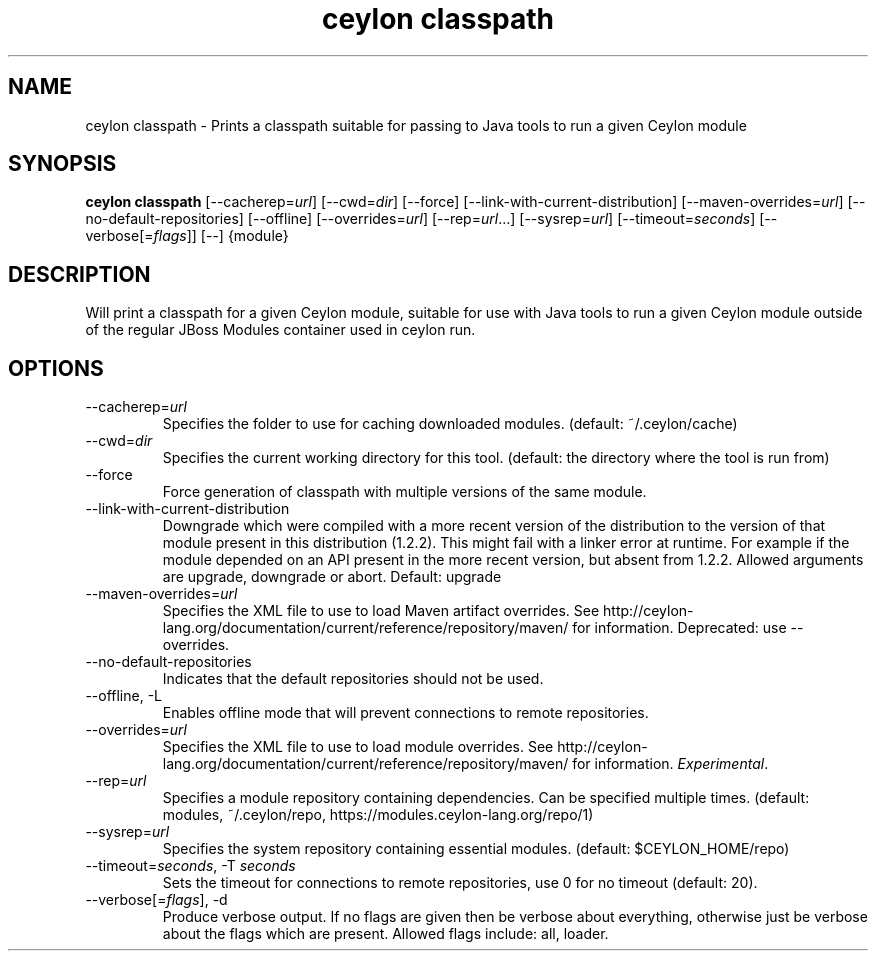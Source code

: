 '\" -*- coding: us-ascii -*-
.if \n(.g .ds T< \\FC
.if \n(.g .ds T> \\F[\n[.fam]]
.de URL
\\$2 \(la\\$1\(ra\\$3
..
.if \n(.g .mso www.tmac
.TH "ceylon classpath" 1 "10 March 2016" "" ""
.SH NAME
ceylon classpath \- Prints a classpath suitable for passing to Java tools to run a given Ceylon module
.SH SYNOPSIS
'nh
.fi
.ad l
\fBceylon classpath\fR \kx
.if (\nx>(\n(.l/2)) .nr x (\n(.l/5)
'in \n(.iu+\nxu
[--cacherep=\fIurl\fR] [--cwd=\fIdir\fR] [--force] [--link-with-current-distribution] [--maven-overrides=\fIurl\fR] [--no-default-repositories] [--offline] [--overrides=\fIurl\fR] [--rep=\fIurl\fR...] [--sysrep=\fIurl\fR] [--timeout=\fIseconds\fR] [--verbose[=\fIflags\fR]] [--] {module}
'in \n(.iu-\nxu
.ad b
'hy
.SH DESCRIPTION
Will print a classpath for a given Ceylon module, suitable for use with Java tools to run a given Ceylon module outside of the regular JBoss Modules container used in \*(T<ceylon run\*(T>.
.SH OPTIONS
.TP 
--cacherep=\fIurl\fR
Specifies the folder to use for caching downloaded modules. (default: \*(T<~/.ceylon/cache\*(T>)
.TP 
--cwd=\fIdir\fR
Specifies the current working directory for this tool. (default: the directory where the tool is run from)
.TP 
--force
Force generation of classpath with multiple versions of the same module.
.TP 
--link-with-current-distribution
Downgrade which were compiled with a more recent version of the distribution to the version of that module present in this distribution (1.2.2). This might fail with a linker error at runtime. For example if the module depended on an API present in the more recent version, but absent from 1.2.2. Allowed arguments are upgrade, downgrade or abort. Default: upgrade
.TP 
--maven-overrides=\fIurl\fR
Specifies the XML file to use to load Maven artifact overrides. See http://ceylon-lang.org/documentation/current/reference/repository/maven/ for information. Deprecated: use --overrides.
.TP 
--no-default-repositories
Indicates that the default repositories should not be used.
.TP 
--offline, -L
Enables offline mode that will prevent connections to remote repositories.
.TP 
--overrides=\fIurl\fR
Specifies the XML file to use to load module overrides. See http://ceylon-lang.org/documentation/current/reference/repository/maven/ for information. \fIExperimental\fR.
.TP 
--rep=\fIurl\fR
Specifies a module repository containing dependencies. Can be specified multiple times. (default: \*(T<modules\*(T>, \*(T<~/.ceylon/repo\*(T>, \*(T<https://modules.ceylon\-lang.org/repo/1\*(T>)
.TP 
--sysrep=\fIurl\fR
Specifies the system repository containing essential modules. (default: \*(T<$CEYLON_HOME/repo\*(T>)
.TP 
--timeout=\fIseconds\fR, -T \fIseconds\fR
Sets the timeout for connections to remote repositories, use 0 for no timeout (default: 20).
.TP 
--verbose[=\fIflags\fR], -d
Produce verbose output. If no \*(T<flags\*(T> are given then be verbose about everything, otherwise just be verbose about the flags which are present. Allowed flags include: \*(T<all\*(T>, \*(T<loader\*(T>.
